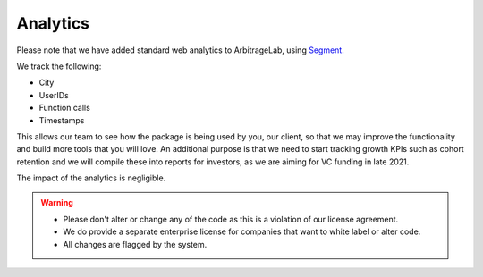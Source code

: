 .. _additional_information-analytics:

=========
Analytics
=========

Please note that we have added standard web analytics to ArbitrageLab, using `Segment. <https://segment.com/>`__

We track the following:

* City
* UserIDs
* Function calls
* Timestamps

This allows our team to see how the package is being used by you, our client, so that we may improve the functionality and
build more tools that you will love. An additional purpose is that we need to start tracking growth KPIs such as cohort
retention and we will compile these into reports for investors, as we are aiming for VC funding in late 2021.

The impact of the analytics is negligible.

.. warning::

   * Please don't alter or change any of the code as this is a violation of our license agreement.
   * We do provide a separate enterprise license for companies that want to white label or alter code.
   * All changes are flagged by the system.
